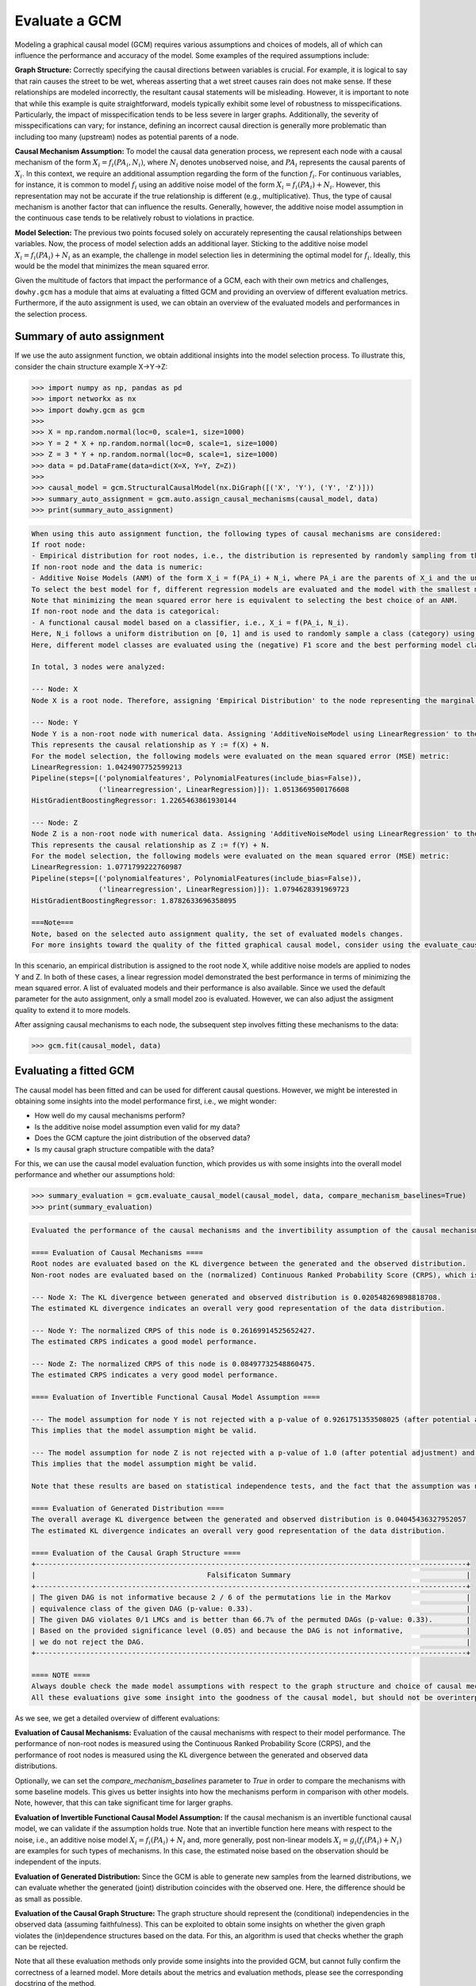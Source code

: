 Evaluate a GCM
==============

Modeling a graphical causal model (GCM) requires various assumptions and choices of models, all of which can influence
the performance and accuracy of the model. Some examples of the required assumptions include:

**Graph Structure:** Correctly specifying the causal directions between variables is crucial. For example, it is logical to
say that rain causes the street to be wet, whereas asserting that a wet street causes rain does not make sense. If
these relationships are modeled incorrectly, the resultant causal statements will be misleading. However, it is
important to note that while this example is quite straightforward, models typically exhibit some level of robustness
to misspecifications. Particularly, the impact of misspecification tends to be less severe in larger graphs.
Additionally, the severity of misspecifications can vary; for instance, defining an incorrect causal direction is
generally more problematic than including too many (upstream) nodes as potential parents of a node.

**Causal Mechanism Assumption:** To model the causal data generation process, we represent each node with a causal
mechanism of the form :math:`X_i = f_i(PA_i, N_i)`, where :math:`N_i` denotes unobserved noise, and :math:`PA_i`
represents the causal parents of :math:`X_i`. In this context, we require an additional assumption regarding the
form of the function :math:`f_i`. For continuous variables, for instance, it is common to model :math:`f_i` using an
additive noise model of the form :math:`X_i = f_i(PA_i) + N_i`. However, this representation may not be accurate if the
true relationship is different (e.g., multiplicative). Thus, the type of causal mechanism is another factor that can
influence the results. Generally, however, the additive noise model assumption in the continuous case tends to be
relatively robust to violations in practice.

**Model Selection:** The previous two points focused solely on accurately representing the causal relationships between
variables. Now, the process of model selection adds an additional layer. Sticking to the additive noise model
:math:`X_i = f_i(PA_i) + N_i` as an example, the challenge in model selection lies in determining the optimal model
for :math:`f_i`. Ideally, this would be the model that minimizes the mean squared error.

Given the multitude of factors that impact the performance of a GCM, each with their own metrics and challenges,
``dowhy.gcm`` has a module that aims at evaluating a fitted GCM and providing an overview of different evaluation
metrics. Furthermore, if the auto assignment is used, we can obtain an overview of the evaluated models and
performances in the selection process.

Summary of auto assignment
--------------------------

If we use the auto assignment function, we obtain additional insights into the model selection process. To illustrate
this, consider the chain structure example X→Y→Z:

>>> import numpy as np, pandas as pd
>>> import networkx as nx
>>> import dowhy.gcm as gcm
>>>
>>> X = np.random.normal(loc=0, scale=1, size=1000)
>>> Y = 2 * X + np.random.normal(loc=0, scale=1, size=1000)
>>> Z = 3 * Y + np.random.normal(loc=0, scale=1, size=1000)
>>> data = pd.DataFrame(data=dict(X=X, Y=Y, Z=Z))
>>>
>>> causal_model = gcm.StructuralCausalModel(nx.DiGraph([('X', 'Y'), ('Y', 'Z')]))
>>> summary_auto_assignment = gcm.auto.assign_causal_mechanisms(causal_model, data)
>>> print(summary_auto_assignment)

.. code-block::

    When using this auto assignment function, the following types of causal mechanisms are considered:
    If root node:
    - Empirical distribution for root nodes, i.e., the distribution is represented by randomly sampling from the provided data. This provides a flexible and non-parametric way to model the marginal distribution.
    If non-root node and the data is numeric:
    - Additive Noise Models (ANM) of the form X_i = f(PA_i) + N_i, where PA_i are the parents of X_i and the unobserved noise N_i is assumed to be independent of PA_i.
    To select the best model for f, different regression models are evaluated and the model with the smallest mean squared error is selected.
    Note that minimizing the mean squared error here is equivalent to selecting the best choice of an ANM.
    If non-root node and the data is categorical:
    - A functional causal model based on a classifier, i.e., X_i = f(PA_i, N_i).
    Here, N_i follows a uniform distribution on [0, 1] and is used to randomly sample a class (category) using the conditional probability distribution produced by a classification model.
    Here, different model classes are evaluated using the (negative) F1 score and the best performing model class is selected.

    In total, 3 nodes were analyzed:

    --- Node: X
    Node X is a root node. Therefore, assigning 'Empirical Distribution' to the node representing the marginal distribution.

    --- Node: Y
    Node Y is a non-root node with numerical data. Assigning 'AdditiveNoiseModel using LinearRegression' to the node.
    This represents the causal relationship as Y := f(X) + N.
    For the model selection, the following models were evaluated on the mean squared error (MSE) metric:
    LinearRegression: 1.0424907752599213
    Pipeline(steps=[('polynomialfeatures', PolynomialFeatures(include_bias=False)),
                    ('linearregression', LinearRegression)]): 1.0513669500176608
    HistGradientBoostingRegressor: 1.2265463861930144

    --- Node: Z
    Node Z is a non-root node with numerical data. Assigning 'AdditiveNoiseModel using LinearRegression' to the node.
    This represents the causal relationship as Z := f(Y) + N.
    For the model selection, the following models were evaluated on the mean squared error (MSE) metric:
    LinearRegression: 1.0771799222760987
    Pipeline(steps=[('polynomialfeatures', PolynomialFeatures(include_bias=False)),
                    ('linearregression', LinearRegression)]): 1.0794628391969723
    HistGradientBoostingRegressor: 1.8782633696358095

    ===Note===
    Note, based on the selected auto assignment quality, the set of evaluated models changes.
    For more insights toward the quality of the fitted graphical causal model, consider using the evaluate_causal_model function after fitting the causal mechanisms.

In this scenario, an empirical distribution is assigned to the root node X, while additive noise models are applied
to nodes Y and Z. In both of these cases, a linear regression model demonstrated the best performance in terms
of minimizing the mean squared error. A list of evaluated models and their performance is also available. Since we used
the default parameter for the auto assignment, only a small model zoo is evaluated. However, we can also adjust the
assigment quality to extend it to more models.

After assigning causal mechanisms to each node, the subsequent step involves fitting these mechanisms to the data:

>>> gcm.fit(causal_model, data)

Evaluating a fitted GCM
-----------------------

The causal model has been fitted and can be used for different causal questions. However, we might be interested in
obtaining some insights into the model performance first, i.e., we might wonder:

- How well do my causal mechanisms perform?
- Is the additive noise model assumption even valid for my data?
- Does the GCM capture the joint distribution of the observed data?
- Is my causal graph structure compatible with the data?

For this, we can use the causal model evaluation function, which provides us with some insights into the overall model
performance and whether our assumptions hold:

>>> summary_evaluation = gcm.evaluate_causal_model(causal_model, data, compare_mechanism_baselines=True)
>>> print(summary_evaluation)

.. code-block::

    Evaluated the performance of the causal mechanisms and the invertibility assumption of the causal mechanisms and the overall average KL divergence between generated and observed distribution and graph structure. The results are as follows:

    ==== Evaluation of Causal Mechanisms ====
    Root nodes are evaluated based on the KL divergence between the generated and the observed distribution.
    Non-root nodes are evaluated based on the (normalized) Continuous Ranked Probability Score (CRPS), which is a generalizes the Mean Absolute Percentage Error to probabilistic predictions. Since the causal mechanisms produce conditional distributions, this should give some insights into their performance and calibration. However, note that many algorithms are still relatively robust against poor model performances.

    --- Node X: The KL divergence between generated and observed distribution is 0.020548269898818708.
    The estimated KL divergence indicates an overall very good representation of the data distribution.

    --- Node Y: The normalized CRPS of this node is 0.26169914525652427.
    The estimated CRPS indicates a good model performance.

    --- Node Z: The normalized CRPS of this node is 0.08497732548860475.
    The estimated CRPS indicates a very good model performance.

    ==== Evaluation of Invertible Functional Causal Model Assumption ====

    --- The model assumption for node Y is not rejected with a p-value of 0.9261751353508025 (after potential adjustment) and a significance level of 0.05.
    This implies that the model assumption might be valid.

    --- The model assumption for node Z is not rejected with a p-value of 1.0 (after potential adjustment) and a significance level of 0.05.
    This implies that the model assumption might be valid.

    Note that these results are based on statistical independence tests, and the fact that the assumption was not rejected does not necessarily imply that it is correct. There is just no evidence against it.

    ==== Evaluation of Generated Distribution ====
    The overall average KL divergence between the generated and observed distribution is 0.04045436327952057
    The estimated KL divergence indicates an overall very good representation of the data distribution.

    ==== Evaluation of the Causal Graph Structure ====
    +-------------------------------------------------------------------------------------------------------+
    |                                         Falsificaton Summary                                          |
    +-------------------------------------------------------------------------------------------------------+
    | The given DAG is not informative because 2 / 6 of the permutations lie in the Markov                  |
    | equivalence class of the given DAG (p-value: 0.33).                                                   |
    | The given DAG violates 0/1 LMCs and is better than 66.7% of the permuted DAGs (p-value: 0.33).        |
    | Based on the provided significance level (0.05) and because the DAG is not informative,               |
    | we do not reject the DAG.                                                                             |
    +-------------------------------------------------------------------------------------------------------+

    ==== NOTE ====
    Always double check the made model assumptions with respect to the graph structure and choice of causal mechanisms.
    All these evaluations give some insight into the goodness of the causal model, but should not be overinterpreted, since some causal relationships can be intrinsically hard to model. Furthermore, many algorithms are fairly robust against misspecifications or poor performances of causal mechanisms.

.. image:: graph_evaluation.png
   :alt: Causal Graph Falsification


As we see, we get a detailed overview of different evaluations:

**Evaluation of Causal Mechanisms:** Evaluation of the causal mechanisms with respect to their model performance.
The performance of non-root nodes is measured using the Continuous Ranked Probability Score (CRPS), and the performance
of root nodes is measured using the KL divergence between the generated and observed data distributions.

Optionally, we can set the `compare_mechanism_baselines` parameter to `True` in order
to compare the mechanisms with some baseline models. This gives us better insights into how the mechanisms perform in
comparison with other models. Note, however, that this can take significant time for larger graphs.

**Evaluation of Invertible Functional Causal Model Assumption:** If the causal mechanism is an invertible functional
causal model, we can validate if the assumption holds true. Note that an invertible function here means with respect to
the noise, i.e., an additive noise model :math:`X_i = f_i(PA_i) + N_i` and, more generally, post non-linear models
:math:`X_i = g_i(f_i(PA_i) + N_i)` are examples for such types of mechanisms. In this case, the estimated noise based on
the observation should be independent of the inputs.

**Evaluation of Generated Distribution:** Since the GCM is able to generate new samples from the learned distributions,
we can evaluate whether the generated (joint) distribution coincides with the observed one. Here, the difference should
be as small as possible.

**Evaluation of the Causal Graph Structure:** The graph structure should represent the (conditional) independencies
in the observed data (assuming faithfulness). This can be exploited to obtain some insights on whether the given
graph violates the (in)dependence structures based on the data. For this, an algorithm is used that checks whether the
graph can be rejected.

Note that all these evaluation methods only provide some insights into the provided GCM, but cannot fully confirm
the correctness of a learned model. More details about the metrics and evaluation methods, please see the corresponding
docstring of the method.